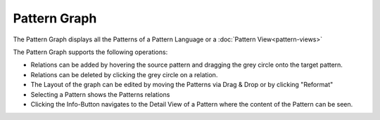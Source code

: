 .. _pattern-graph:

=============
Pattern Graph
=============

The Pattern Graph displays all the Patterns of a Pattern Language or a :doc:`Pattern View<pattern-views>`

The Pattern Graph supports the following operations:

* Relations can be added by hovering the source pattern and dragging the grey circle onto the target pattern.
* Relations can be deleted by clicking the grey circle on a relation.
* The Layout of the graph can be edited by moving the Patterns via Drag & Drop or by clicking "Reformat"
* Selecting a Pattern shows the Patterns relations
* Clicking the Info-Button navigates to the Detail View of a Pattern where the content of the Pattern can be seen.

.. image:: ../images/PatternGraph.png